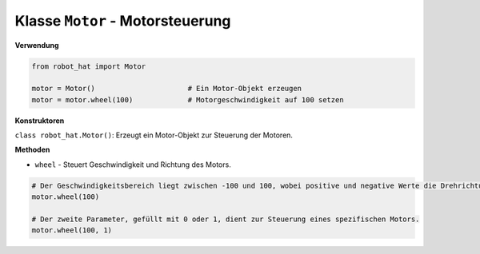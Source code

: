 .. _class_motor:

Klasse ``Motor`` - Motorsteuerung
=================================

**Verwendung**

.. code-block:: python

    from robot_hat import Motor

    motor = Motor()                      # Ein Motor-Objekt erzeugen
    motor = motor.wheel(100)             # Motorgeschwindigkeit auf 100 setzen

**Konstruktoren**

``class robot_hat.Motor()``: Erzeugt ein Motor-Objekt zur Steuerung der Motoren.

**Methoden**

-  ``wheel`` - Steuert Geschwindigkeit und Richtung des Motors.

.. code-block:: python

    # Der Geschwindigkeitsbereich liegt zwischen -100 und 100, wobei positive und negative Werte die Drehrichtung des Motors angeben.
    motor.wheel(100)

    # Der zweite Parameter, gefüllt mit 0 oder 1, dient zur Steuerung eines spezifischen Motors.
    motor.wheel(100, 1)